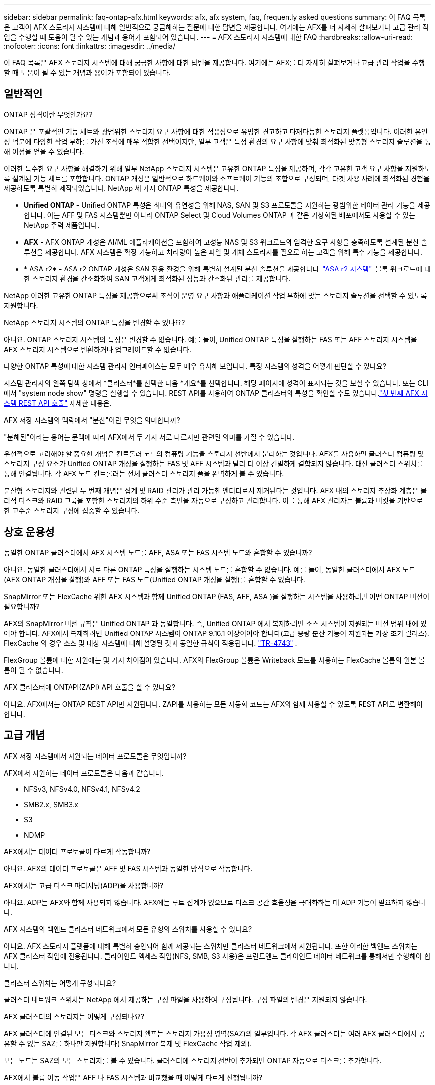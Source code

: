 ---
sidebar: sidebar 
permalink: faq-ontap-afx.html 
keywords: afx, afx system, faq, frequently asked questions 
summary: 이 FAQ 목록은 고객이 AFX 스토리지 시스템에 대해 일반적으로 궁금해하는 질문에 대한 답변을 제공합니다.  여기에는 AFX를 더 자세히 살펴보거나 고급 관리 작업을 수행할 때 도움이 될 수 있는 개념과 용어가 포함되어 있습니다. 
---
= AFX 스토리지 시스템에 대한 FAQ
:hardbreaks:
:allow-uri-read: 
:nofooter: 
:icons: font
:linkattrs: 
:imagesdir: ../media/


[role="lead"]
이 FAQ 목록은 AFX 스토리지 시스템에 대해 궁금한 사항에 대한 답변을 제공합니다.  여기에는 AFX를 더 자세히 살펴보거나 고급 관리 작업을 수행할 때 도움이 될 수 있는 개념과 용어가 포함되어 있습니다.



== 일반적인

.ONTAP 성격이란 무엇인가요?
ONTAP 은 포괄적인 기능 세트와 광범위한 스토리지 요구 사항에 대한 적응성으로 유명한 견고하고 다재다능한 스토리지 플랫폼입니다.  이러한 유연성 덕분에 다양한 작업 부하를 가진 조직에 매우 적합한 선택이지만, 일부 고객은 특정 환경의 요구 사항에 맞춰 최적화된 맞춤형 스토리지 솔루션을 통해 이점을 얻을 수 있습니다.

이러한 특수한 요구 사항을 해결하기 위해 일부 NetApp 스토리지 시스템은 고유한 ONTAP 특성을 제공하며, 각각 고유한 고객 요구 사항을 지원하도록 설계된 기능 세트를 포함합니다.  ONTAP 개성은 일반적으로 하드웨어와 소프트웨어 기능의 조합으로 구성되며, 타겟 사용 사례에 최적화된 경험을 제공하도록 특별히 제작되었습니다.  NetApp 세 가지 ONTAP 특성을 제공합니다.

* *Unified ONTAP* - Unified ONTAP 특성은 최대의 유연성을 위해 NAS, SAN 및 S3 프로토콜을 지원하는 광범위한 데이터 관리 기능을 제공합니다. 이는 AFF 및 FAS 시스템뿐만 아니라 ONTAP Select 및 Cloud Volumes ONTAP 과 같은 가상화된 배포에서도 사용할 수 있는 NetApp 주력 제품입니다.
* *AFX* - AFX ONTAP 개성은 AI/ML 애플리케이션을 포함하여 고성능 NAS 및 S3 워크로드의 엄격한 요구 사항을 충족하도록 설계된 분산 솔루션을 제공합니다. AFX 시스템은 확장 가능하고 처리량이 높은 파일 및 개체 스토리지를 필요로 하는 고객을 위해 특수 기능을 제공합니다.
* * ASA r2* - ASA r2 ONTAP 개성은 SAN 전용 환경을 위해 특별히 설계된 분산 솔루션을 제공합니다. https://docs.netapp.com/us-en/asa-r2/["ASA r2 시스템"^]  블록 워크로드에 대한 스토리지 환경을 간소화하여 SAN 고객에게 최적화된 성능과 간소화된 관리를 제공합니다.


NetApp 이러한 고유한 ONTAP 특성을 제공함으로써 조직이 운영 요구 사항과 애플리케이션 작업 부하에 맞는 스토리지 솔루션을 선택할 수 있도록 지원합니다.

.NetApp 스토리지 시스템의 ONTAP 특성을 변경할 수 있나요?
아니요. ONTAP 스토리지 시스템의 특성은 변경할 수 없습니다.  예를 들어, Unified ONTAP 특성을 실행하는 FAS 또는 AFF 스토리지 시스템을 AFX 스토리지 시스템으로 변환하거나 업그레이드할 수 없습니다.

.다양한 ONTAP 특성에 대한 시스템 관리자 인터페이스는 모두 매우 유사해 보입니다.  특정 시스템의 성격을 어떻게 판단할 수 있나요?
시스템 관리자의 왼쪽 탐색 창에서 *클러스터*를 선택한 다음 *개요*를 선택합니다.  해당 페이지에 성격이 표시되는 것을 보실 수 있습니다.  또는 CLI에서 "system node show" 명령을 실행할 수 있습니다.  REST API를 사용하여 ONTAP 클러스터의 특성을 확인할 수도 있습니다.link:./rest/first-call.html["첫 번째 AFX 시스템 REST API 호출"] 자세한 내용은.

.AFX 저장 시스템의 맥락에서 "분산"이란 무엇을 의미합니까?
"분해된"이라는 용어는 문맥에 따라 AFX에서 두 가지 서로 다르지만 관련된 의미를 가질 수 있습니다.

우선적으로 고려해야 할 중요한 개념은 컨트롤러 노드의 컴퓨팅 기능을 스토리지 선반에서 분리하는 것입니다.  AFX를 사용하면 클러스터 컴퓨팅 및 스토리지 구성 요소가 Unified ONTAP 개성을 실행하는 FAS 및 AFF 시스템과 달리 더 이상 긴밀하게 결합되지 않습니다.  대신 클러스터 스위치를 통해 연결됩니다.  각 AFX 노드 컨트롤러는 전체 클러스터 스토리지 풀을 완벽하게 볼 수 있습니다.

분산형 스토리지와 관련된 두 번째 개념은 집계 및 RAID 관리가 관리 가능한 엔터티로서 제거된다는 것입니다.  AFX 내의 스토리지 추상화 계층은 물리적 디스크와 RAID 그룹을 포함한 스토리지의 하위 수준 측면을 자동으로 구성하고 관리합니다.  이를 통해 AFX 관리자는 볼륨과 버킷을 기반으로 한 고수준 스토리지 구성에 집중할 수 있습니다.



== 상호 운용성

.동일한 ONTAP 클러스터에서 AFX 시스템 노드를 AFF, ASA 또는 FAS 시스템 노드와 혼합할 수 있습니까?
아니요. 동일한 클러스터에서 서로 다른 ONTAP 특성을 실행하는 시스템 노드를 혼합할 수 없습니다. 예를 들어, 동일한 클러스터에서 AFX 노드(AFX ONTAP 개성을 실행)와 AFF 또는 FAS 노드(Unified ONTAP 개성을 실행)를 혼합할 수 없습니다.

.SnapMirror 또는 FlexCache 위한 AFX 시스템과 함께 Unified ONTAP (FAS, AFF, ASA )을 실행하는 시스템을 사용하려면 어떤 ONTAP 버전이 필요합니까?
AFX의 SnapMirror 버전 규칙은 Unified ONTAP 과 동일합니다.  즉, Unified ONTAP 에서 복제하려면 소스 시스템이 지원되는 버전 범위 내에 있어야 합니다.  AFX에서 복제하려면 Unified ONTAP 시스템이 ONTAP 9.16.1 이상이어야 합니다(고급 용량 분산 기능이 지원되는 가장 초기 릴리스).  FlexCache 의 경우 소스 및 대상 시스템에 대해 설명된 것과 동일한 규칙이 적용됩니다. https://www.netapp.com/pdf.html?item=/media/7336-tr4743.pdf["TR-4743"^] .

FlexGroup 볼륨에 대한 지원에는 몇 가지 차이점이 있습니다.  AFX의 FlexGroup 볼륨은 Writeback 모드를 사용하는 FlexCache 볼륨의 원본 볼륨이 될 수 없습니다.

.AFX 클러스터에 ONTAPI(ZAPI) API 호출을 할 수 있나요?
아니요. AFX에서는 ONTAP REST API만 지원됩니다.  ZAPI를 사용하는 모든 자동화 코드는 AFX와 함께 사용할 수 있도록 REST API로 변환해야 합니다.



== 고급 개념

.AFX 저장 시스템에서 지원되는 데이터 프로토콜은 무엇입니까?
AFX에서 지원하는 데이터 프로토콜은 다음과 같습니다.

* NFSv3, NFSv4.0, NFSv4.1, NFSv4.2
* SMB2.x, SMB3.x
* S3
* NDMP


.AFX에서는 데이터 프로토콜이 다르게 작동합니까?
아니요. AFX의 데이터 프로토콜은 AFF 및 FAS 시스템과 동일한 방식으로 작동합니다.

.AFX에서는 고급 디스크 파티셔닝(ADP)을 사용합니까?
아니요. ADP는 AFX와 함께 사용되지 않습니다.  AFX에는 루트 집계가 없으므로 디스크 공간 효율성을 극대화하는 데 ADP 기능이 필요하지 않습니다.

.AFX 시스템의 백엔드 클러스터 네트워크에서 모든 유형의 스위치를 사용할 수 있나요?
아니요. AFX 스토리지 플랫폼에 대해 특별히 승인되어 함께 제공되는 스위치만 클러스터 네트워크에서 지원됩니다. 또한 이러한 백엔드 스위치는 AFX 클러스터 작업에 전용됩니다. 클라이언트 액세스 작업(NFS, SMB, S3 사용)은 프런트엔드 클라이언트 데이터 네트워크를 통해서만 수행해야 합니다.

.클러스터 스위치는 어떻게 구성되나요?
클러스터 네트워크 스위치는 NetApp 에서 제공하는 구성 파일을 사용하여 구성됩니다. 구성 파일의 변경은 지원되지 않습니다.

.AFX 클러스터의 스토리지는 어떻게 구성되나요?
AFX 클러스터에 연결된 모든 디스크와 스토리지 쉘프는 스토리지 가용성 영역(SAZ)의 일부입니다.  각 AFX 클러스터는 여러 AFX 클러스터에서 공유할 수 없는 SAZ를 하나만 지원합니다( SnapMirror 복제 및 FlexCache 작업 제외).

모든 노드는 SAZ의 모든 스토리지를 볼 수 있습니다.  클러스터에 스토리지 선반이 추가되면 ONTAP 자동으로 디스크를 추가합니다.

.AFX에서 볼륨 이동 작업은 AFF 나 FAS 시스템과 비교했을 때 어떻게 다르게 진행됩니까?
Unified ONTAP 특성을 실행하는 AFF 및 FAS 시스템을 사용하면 클러스터 내의 한 노드 또는 집계에서 다른 노드 또는 집계로 볼륨을 중단 없이 이전할 수 있습니다. 이 작업은 SnapMirror 기술을 사용한 백그라운드 복사 작업을 통해 수행되며, 이때 새 위치에 새로운 대상 볼륨이 생성됩니다. 볼륨 크기와 클러스터 리소스 활용도에 따라 볼륨 이동이 완료되는 데 걸리는 시간이 달라질 수 있습니다.

AFX에는 집계가 없습니다.  모든 스토리지는 클러스터의 모든 노드에서 액세스할 수 있는 단일 스토리지 가용성 영역에 포함됩니다.  결과적으로 볼륨 이동은 실제로 데이터를 복사할 필요가 없습니다.  대신 모든 볼륨 이동은 노드 간 포인터 업데이트를 통해 수행됩니다.  이를 ZCVM(Zero Copy Volume Move)이라고 하며, 실제로 데이터가 복사되거나 이동되지 않기 때문에 즉시 발생합니다.  이는 기본적으로 SnapMirror 복사 없이 Unified ONTAP 에서 사용되는 볼륨 이동 프로세스와 동일합니다.

최초 AFX 릴리스에서는 볼륨은 스토리지 장애 조치 시나리오에서만 이동하며, 클러스터에서 노드가 추가되거나 제거될 때만 이동합니다. 이러한 움직임은 ONTAP 통해서만 제어됩니다.

.AFX는 SAZ 전체에서 데이터를 어디에 배치할지 어떻게 결정합니까?
AFX에는 시스템과 사용자 개체 불균형에 대응하는 ATM(자동 토폴로지 관리)이라는 기능이 포함되어 있습니다.  ATM의 주요 목적은 AFX 클러스터 전반의 거래량을 균형 있게 조절하는 것입니다.  불균형이 감지되면 내부 작업이 트리거되어 활성 노드에 데이터를 균등하게 분산합니다.  데이터는 ZCVM을 사용하여 재할당되며, 객체 메타데이터만 복사하고 업데이트하면 됩니다.
